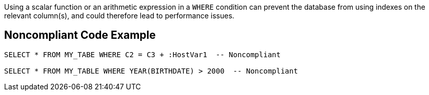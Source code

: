 Using a scalar function or an arithmetic expression in a ``++WHERE++`` condition can prevent the database from using indexes on the relevant column(s), and could therefore lead to performance issues. 

== Noncompliant Code Example

----
SELECT * FROM MY_TABE WHERE C2 = C3 + :HostVar1  -- Noncompliant

SELECT * FROM MY_TABLE WHERE YEAR(BIRTHDATE) > 2000  -- Noncompliant
----
